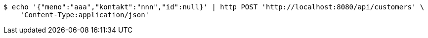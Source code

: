 [source,bash]
----
$ echo '{"meno":"aaa","kontakt":"nnn","id":null}' | http POST 'http://localhost:8080/api/customers' \
    'Content-Type:application/json'
----